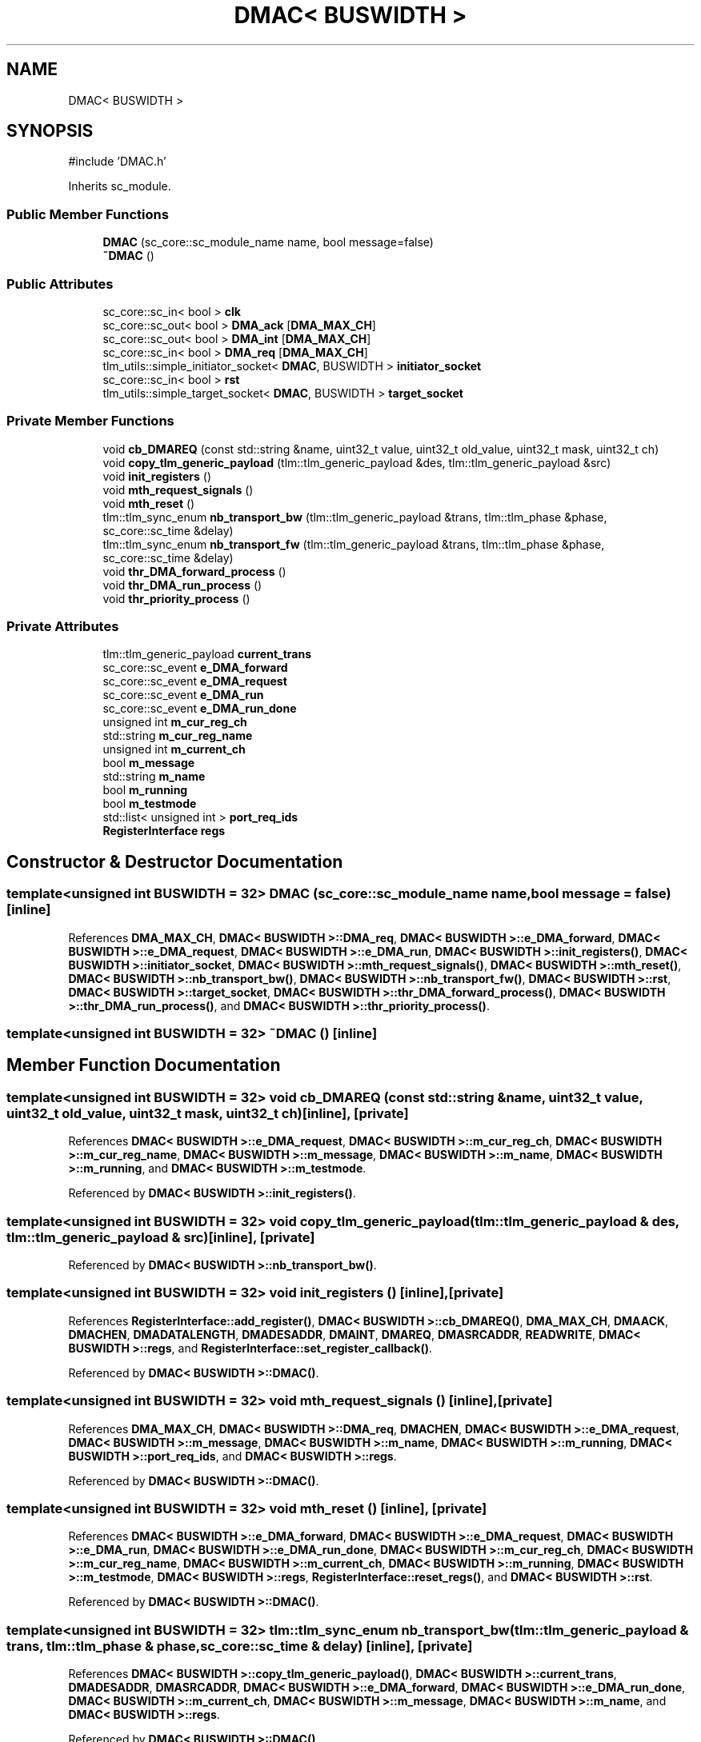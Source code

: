.TH "DMAC< BUSWIDTH >" 3 "Version v1.0" "SoCPlatform" \" -*- nroff -*-
.ad l
.nh
.SH NAME
DMAC< BUSWIDTH >
.SH SYNOPSIS
.br
.PP
.PP
\fR#include 'DMAC\&.h'\fP
.PP
Inherits sc_module\&.
.SS "Public Member Functions"

.in +1c
.ti -1c
.RI "\fBDMAC\fP (sc_core::sc_module_name name, bool message=false)"
.br
.ti -1c
.RI "\fB~DMAC\fP ()"
.br
.in -1c
.SS "Public Attributes"

.in +1c
.ti -1c
.RI "sc_core::sc_in< bool > \fBclk\fP"
.br
.ti -1c
.RI "sc_core::sc_out< bool > \fBDMA_ack\fP [\fBDMA_MAX_CH\fP]"
.br
.ti -1c
.RI "sc_core::sc_out< bool > \fBDMA_int\fP [\fBDMA_MAX_CH\fP]"
.br
.ti -1c
.RI "sc_core::sc_in< bool > \fBDMA_req\fP [\fBDMA_MAX_CH\fP]"
.br
.ti -1c
.RI "tlm_utils::simple_initiator_socket< \fBDMAC\fP, BUSWIDTH > \fBinitiator_socket\fP"
.br
.ti -1c
.RI "sc_core::sc_in< bool > \fBrst\fP"
.br
.ti -1c
.RI "tlm_utils::simple_target_socket< \fBDMAC\fP, BUSWIDTH > \fBtarget_socket\fP"
.br
.in -1c
.SS "Private Member Functions"

.in +1c
.ti -1c
.RI "void \fBcb_DMAREQ\fP (const std::string &name, uint32_t value, uint32_t old_value, uint32_t mask, uint32_t ch)"
.br
.ti -1c
.RI "void \fBcopy_tlm_generic_payload\fP (tlm::tlm_generic_payload &des, tlm::tlm_generic_payload &src)"
.br
.ti -1c
.RI "void \fBinit_registers\fP ()"
.br
.ti -1c
.RI "void \fBmth_request_signals\fP ()"
.br
.ti -1c
.RI "void \fBmth_reset\fP ()"
.br
.ti -1c
.RI "tlm::tlm_sync_enum \fBnb_transport_bw\fP (tlm::tlm_generic_payload &trans, tlm::tlm_phase &phase, sc_core::sc_time &delay)"
.br
.ti -1c
.RI "tlm::tlm_sync_enum \fBnb_transport_fw\fP (tlm::tlm_generic_payload &trans, tlm::tlm_phase &phase, sc_core::sc_time &delay)"
.br
.ti -1c
.RI "void \fBthr_DMA_forward_process\fP ()"
.br
.ti -1c
.RI "void \fBthr_DMA_run_process\fP ()"
.br
.ti -1c
.RI "void \fBthr_priority_process\fP ()"
.br
.in -1c
.SS "Private Attributes"

.in +1c
.ti -1c
.RI "tlm::tlm_generic_payload \fBcurrent_trans\fP"
.br
.ti -1c
.RI "sc_core::sc_event \fBe_DMA_forward\fP"
.br
.ti -1c
.RI "sc_core::sc_event \fBe_DMA_request\fP"
.br
.ti -1c
.RI "sc_core::sc_event \fBe_DMA_run\fP"
.br
.ti -1c
.RI "sc_core::sc_event \fBe_DMA_run_done\fP"
.br
.ti -1c
.RI "unsigned int \fBm_cur_reg_ch\fP"
.br
.ti -1c
.RI "std::string \fBm_cur_reg_name\fP"
.br
.ti -1c
.RI "unsigned int \fBm_current_ch\fP"
.br
.ti -1c
.RI "bool \fBm_message\fP"
.br
.ti -1c
.RI "std::string \fBm_name\fP"
.br
.ti -1c
.RI "bool \fBm_running\fP"
.br
.ti -1c
.RI "bool \fBm_testmode\fP"
.br
.ti -1c
.RI "std::list< unsigned int > \fBport_req_ids\fP"
.br
.ti -1c
.RI "\fBRegisterInterface\fP \fBregs\fP"
.br
.in -1c
.SH "Constructor & Destructor Documentation"
.PP 
.SS "template<unsigned int BUSWIDTH = 32> \fBDMAC\fP (sc_core::sc_module_name name, bool message = \fRfalse\fP)\fR [inline]\fP"

.PP
References \fBDMA_MAX_CH\fP, \fBDMAC< BUSWIDTH >::DMA_req\fP, \fBDMAC< BUSWIDTH >::e_DMA_forward\fP, \fBDMAC< BUSWIDTH >::e_DMA_request\fP, \fBDMAC< BUSWIDTH >::e_DMA_run\fP, \fBDMAC< BUSWIDTH >::init_registers()\fP, \fBDMAC< BUSWIDTH >::initiator_socket\fP, \fBDMAC< BUSWIDTH >::mth_request_signals()\fP, \fBDMAC< BUSWIDTH >::mth_reset()\fP, \fBDMAC< BUSWIDTH >::nb_transport_bw()\fP, \fBDMAC< BUSWIDTH >::nb_transport_fw()\fP, \fBDMAC< BUSWIDTH >::rst\fP, \fBDMAC< BUSWIDTH >::target_socket\fP, \fBDMAC< BUSWIDTH >::thr_DMA_forward_process()\fP, \fBDMAC< BUSWIDTH >::thr_DMA_run_process()\fP, and \fBDMAC< BUSWIDTH >::thr_priority_process()\fP\&.
.SS "template<unsigned int BUSWIDTH = 32> ~\fBDMAC\fP ()\fR [inline]\fP"

.SH "Member Function Documentation"
.PP 
.SS "template<unsigned int BUSWIDTH = 32> void cb_DMAREQ (const std::string & name, uint32_t value, uint32_t old_value, uint32_t mask, uint32_t ch)\fR [inline]\fP, \fR [private]\fP"

.PP
References \fBDMAC< BUSWIDTH >::e_DMA_request\fP, \fBDMAC< BUSWIDTH >::m_cur_reg_ch\fP, \fBDMAC< BUSWIDTH >::m_cur_reg_name\fP, \fBDMAC< BUSWIDTH >::m_message\fP, \fBDMAC< BUSWIDTH >::m_name\fP, \fBDMAC< BUSWIDTH >::m_running\fP, and \fBDMAC< BUSWIDTH >::m_testmode\fP\&.
.PP
Referenced by \fBDMAC< BUSWIDTH >::init_registers()\fP\&.
.SS "template<unsigned int BUSWIDTH = 32> void copy_tlm_generic_payload (tlm::tlm_generic_payload & des, tlm::tlm_generic_payload & src)\fR [inline]\fP, \fR [private]\fP"

.PP
Referenced by \fBDMAC< BUSWIDTH >::nb_transport_bw()\fP\&.
.SS "template<unsigned int BUSWIDTH = 32> void init_registers ()\fR [inline]\fP, \fR [private]\fP"

.PP
References \fBRegisterInterface::add_register()\fP, \fBDMAC< BUSWIDTH >::cb_DMAREQ()\fP, \fBDMA_MAX_CH\fP, \fBDMAACK\fP, \fBDMACHEN\fP, \fBDMADATALENGTH\fP, \fBDMADESADDR\fP, \fBDMAINT\fP, \fBDMAREQ\fP, \fBDMASRCADDR\fP, \fBREADWRITE\fP, \fBDMAC< BUSWIDTH >::regs\fP, and \fBRegisterInterface::set_register_callback()\fP\&.
.PP
Referenced by \fBDMAC< BUSWIDTH >::DMAC()\fP\&.
.SS "template<unsigned int BUSWIDTH = 32> void mth_request_signals ()\fR [inline]\fP, \fR [private]\fP"

.PP
References \fBDMA_MAX_CH\fP, \fBDMAC< BUSWIDTH >::DMA_req\fP, \fBDMACHEN\fP, \fBDMAC< BUSWIDTH >::e_DMA_request\fP, \fBDMAC< BUSWIDTH >::m_message\fP, \fBDMAC< BUSWIDTH >::m_name\fP, \fBDMAC< BUSWIDTH >::m_running\fP, \fBDMAC< BUSWIDTH >::port_req_ids\fP, and \fBDMAC< BUSWIDTH >::regs\fP\&.
.PP
Referenced by \fBDMAC< BUSWIDTH >::DMAC()\fP\&.
.SS "template<unsigned int BUSWIDTH = 32> void mth_reset ()\fR [inline]\fP, \fR [private]\fP"

.PP
References \fBDMAC< BUSWIDTH >::e_DMA_forward\fP, \fBDMAC< BUSWIDTH >::e_DMA_request\fP, \fBDMAC< BUSWIDTH >::e_DMA_run\fP, \fBDMAC< BUSWIDTH >::e_DMA_run_done\fP, \fBDMAC< BUSWIDTH >::m_cur_reg_ch\fP, \fBDMAC< BUSWIDTH >::m_cur_reg_name\fP, \fBDMAC< BUSWIDTH >::m_current_ch\fP, \fBDMAC< BUSWIDTH >::m_running\fP, \fBDMAC< BUSWIDTH >::m_testmode\fP, \fBDMAC< BUSWIDTH >::regs\fP, \fBRegisterInterface::reset_regs()\fP, and \fBDMAC< BUSWIDTH >::rst\fP\&.
.PP
Referenced by \fBDMAC< BUSWIDTH >::DMAC()\fP\&.
.SS "template<unsigned int BUSWIDTH = 32> tlm::tlm_sync_enum nb_transport_bw (tlm::tlm_generic_payload & trans, tlm::tlm_phase & phase, sc_core::sc_time & delay)\fR [inline]\fP, \fR [private]\fP"

.PP
References \fBDMAC< BUSWIDTH >::copy_tlm_generic_payload()\fP, \fBDMAC< BUSWIDTH >::current_trans\fP, \fBDMADESADDR\fP, \fBDMASRCADDR\fP, \fBDMAC< BUSWIDTH >::e_DMA_forward\fP, \fBDMAC< BUSWIDTH >::e_DMA_run_done\fP, \fBDMAC< BUSWIDTH >::m_current_ch\fP, \fBDMAC< BUSWIDTH >::m_message\fP, \fBDMAC< BUSWIDTH >::m_name\fP, and \fBDMAC< BUSWIDTH >::regs\fP\&.
.PP
Referenced by \fBDMAC< BUSWIDTH >::DMAC()\fP\&.
.SS "template<unsigned int BUSWIDTH = 32> tlm::tlm_sync_enum nb_transport_fw (tlm::tlm_generic_payload & trans, tlm::tlm_phase & phase, sc_core::sc_time & delay)\fR [inline]\fP, \fR [private]\fP"

.PP
References \fBDMAC< BUSWIDTH >::m_message\fP, \fBDMAC< BUSWIDTH >::m_name\fP, \fBDMAC< BUSWIDTH >::regs\fP, \fBDMAC< BUSWIDTH >::target_socket\fP, and \fBRegisterInterface::update_register()\fP\&.
.PP
Referenced by \fBDMAC< BUSWIDTH >::DMAC()\fP\&.
.SS "template<unsigned int BUSWIDTH = 32> void thr_DMA_forward_process ()\fR [inline]\fP, \fR [private]\fP"

.PP
References \fBDMAC< BUSWIDTH >::current_trans\fP, \fBDMAC< BUSWIDTH >::e_DMA_forward\fP, and \fBDMAC< BUSWIDTH >::initiator_socket\fP\&.
.PP
Referenced by \fBDMAC< BUSWIDTH >::DMAC()\fP\&.
.SS "template<unsigned int BUSWIDTH = 32> void thr_DMA_run_process ()\fR [inline]\fP, \fR [private]\fP"

.PP
References \fBDMADATALENGTH\fP, \fBDMASRCADDR\fP, \fBDMAC< BUSWIDTH >::e_DMA_run\fP, \fBDMAC< BUSWIDTH >::initiator_socket\fP, \fBDMAC< BUSWIDTH >::m_current_ch\fP, and \fBDMAC< BUSWIDTH >::regs\fP\&.
.PP
Referenced by \fBDMAC< BUSWIDTH >::DMAC()\fP\&.
.SS "template<unsigned int BUSWIDTH = 32> void thr_priority_process ()\fR [inline]\fP, \fR [private]\fP"

.PP
References \fBDMAC< BUSWIDTH >::clk\fP, \fBDMAC< BUSWIDTH >::DMA_ack\fP, \fBDMAC< BUSWIDTH >::DMA_int\fP, \fBDMAACK\fP, \fBDMACHEN\fP, \fBDMAINT\fP, \fBDMAC< BUSWIDTH >::e_DMA_request\fP, \fBDMAC< BUSWIDTH >::e_DMA_run\fP, \fBDMAC< BUSWIDTH >::e_DMA_run_done\fP, \fBDMAC< BUSWIDTH >::m_cur_reg_ch\fP, \fBDMAC< BUSWIDTH >::m_cur_reg_name\fP, \fBDMAC< BUSWIDTH >::m_current_ch\fP, \fBDMAC< BUSWIDTH >::m_message\fP, \fBDMAC< BUSWIDTH >::m_name\fP, \fBDMAC< BUSWIDTH >::m_running\fP, \fBDMAC< BUSWIDTH >::m_testmode\fP, \fBDMAC< BUSWIDTH >::port_req_ids\fP, and \fBDMAC< BUSWIDTH >::regs\fP\&.
.PP
Referenced by \fBDMAC< BUSWIDTH >::DMAC()\fP\&.
.SH "Member Data Documentation"
.PP 
.SS "template<unsigned int BUSWIDTH = 32> sc_core::sc_in<bool> clk"

.PP
Referenced by \fBDMAC< BUSWIDTH >::thr_priority_process()\fP\&.
.SS "template<unsigned int BUSWIDTH = 32> tlm::tlm_generic_payload current_trans\fR [private]\fP"

.PP
Referenced by \fBDMAC< BUSWIDTH >::nb_transport_bw()\fP, and \fBDMAC< BUSWIDTH >::thr_DMA_forward_process()\fP\&.
.SS "template<unsigned int BUSWIDTH = 32> sc_core::sc_out<bool> DMA_ack[\fBDMA_MAX_CH\fP]"

.PP
Referenced by \fBDMAC< BUSWIDTH >::thr_priority_process()\fP\&.
.SS "template<unsigned int BUSWIDTH = 32> sc_core::sc_out<bool> DMA_int[\fBDMA_MAX_CH\fP]"

.PP
Referenced by \fBDMAC< BUSWIDTH >::thr_priority_process()\fP\&.
.SS "template<unsigned int BUSWIDTH = 32> sc_core::sc_in<bool> DMA_req[\fBDMA_MAX_CH\fP]"

.PP
Referenced by \fBDMAC< BUSWIDTH >::DMAC()\fP, and \fBDMAC< BUSWIDTH >::mth_request_signals()\fP\&.
.SS "template<unsigned int BUSWIDTH = 32> sc_core::sc_event e_DMA_forward\fR [private]\fP"

.PP
Referenced by \fBDMAC< BUSWIDTH >::DMAC()\fP, \fBDMAC< BUSWIDTH >::mth_reset()\fP, \fBDMAC< BUSWIDTH >::nb_transport_bw()\fP, and \fBDMAC< BUSWIDTH >::thr_DMA_forward_process()\fP\&.
.SS "template<unsigned int BUSWIDTH = 32> sc_core::sc_event e_DMA_request\fR [private]\fP"

.PP
Referenced by \fBDMAC< BUSWIDTH >::DMAC()\fP, \fBDMAC< BUSWIDTH >::cb_DMAREQ()\fP, \fBDMAC< BUSWIDTH >::mth_request_signals()\fP, \fBDMAC< BUSWIDTH >::mth_reset()\fP, and \fBDMAC< BUSWIDTH >::thr_priority_process()\fP\&.
.SS "template<unsigned int BUSWIDTH = 32> sc_core::sc_event e_DMA_run\fR [private]\fP"

.PP
Referenced by \fBDMAC< BUSWIDTH >::DMAC()\fP, \fBDMAC< BUSWIDTH >::mth_reset()\fP, \fBDMAC< BUSWIDTH >::thr_DMA_run_process()\fP, and \fBDMAC< BUSWIDTH >::thr_priority_process()\fP\&.
.SS "template<unsigned int BUSWIDTH = 32> sc_core::sc_event e_DMA_run_done\fR [private]\fP"

.PP
Referenced by \fBDMAC< BUSWIDTH >::mth_reset()\fP, \fBDMAC< BUSWIDTH >::nb_transport_bw()\fP, and \fBDMAC< BUSWIDTH >::thr_priority_process()\fP\&.
.SS "template<unsigned int BUSWIDTH = 32> tlm_utils::simple_initiator_socket<\fBDMAC\fP, BUSWIDTH> initiator_socket"

.PP
Referenced by \fBDMAC< BUSWIDTH >::DMAC()\fP, \fBDMAC< BUSWIDTH >::thr_DMA_forward_process()\fP, and \fBDMAC< BUSWIDTH >::thr_DMA_run_process()\fP\&.
.SS "template<unsigned int BUSWIDTH = 32> unsigned int m_cur_reg_ch\fR [private]\fP"

.PP
Referenced by \fBDMAC< BUSWIDTH >::cb_DMAREQ()\fP, \fBDMAC< BUSWIDTH >::mth_reset()\fP, and \fBDMAC< BUSWIDTH >::thr_priority_process()\fP\&.
.SS "template<unsigned int BUSWIDTH = 32> std::string m_cur_reg_name\fR [private]\fP"

.PP
Referenced by \fBDMAC< BUSWIDTH >::cb_DMAREQ()\fP, \fBDMAC< BUSWIDTH >::mth_reset()\fP, and \fBDMAC< BUSWIDTH >::thr_priority_process()\fP\&.
.SS "template<unsigned int BUSWIDTH = 32> unsigned int m_current_ch\fR [private]\fP"

.PP
Referenced by \fBDMAC< BUSWIDTH >::mth_reset()\fP, \fBDMAC< BUSWIDTH >::nb_transport_bw()\fP, \fBDMAC< BUSWIDTH >::thr_DMA_run_process()\fP, and \fBDMAC< BUSWIDTH >::thr_priority_process()\fP\&.
.SS "template<unsigned int BUSWIDTH = 32> bool m_message\fR [private]\fP"

.PP
Referenced by \fBDMAC< BUSWIDTH >::cb_DMAREQ()\fP, \fBDMAC< BUSWIDTH >::mth_request_signals()\fP, \fBDMAC< BUSWIDTH >::nb_transport_bw()\fP, \fBDMAC< BUSWIDTH >::nb_transport_fw()\fP, and \fBDMAC< BUSWIDTH >::thr_priority_process()\fP\&.
.SS "template<unsigned int BUSWIDTH = 32> std::string m_name\fR [private]\fP"

.PP
Referenced by \fBDMAC< BUSWIDTH >::cb_DMAREQ()\fP, \fBDMAC< BUSWIDTH >::mth_request_signals()\fP, \fBDMAC< BUSWIDTH >::nb_transport_bw()\fP, \fBDMAC< BUSWIDTH >::nb_transport_fw()\fP, and \fBDMAC< BUSWIDTH >::thr_priority_process()\fP\&.
.SS "template<unsigned int BUSWIDTH = 32> bool m_running\fR [private]\fP"

.PP
Referenced by \fBDMAC< BUSWIDTH >::cb_DMAREQ()\fP, \fBDMAC< BUSWIDTH >::mth_request_signals()\fP, \fBDMAC< BUSWIDTH >::mth_reset()\fP, and \fBDMAC< BUSWIDTH >::thr_priority_process()\fP\&.
.SS "template<unsigned int BUSWIDTH = 32> bool m_testmode\fR [private]\fP"

.PP
Referenced by \fBDMAC< BUSWIDTH >::cb_DMAREQ()\fP, \fBDMAC< BUSWIDTH >::mth_reset()\fP, and \fBDMAC< BUSWIDTH >::thr_priority_process()\fP\&.
.SS "template<unsigned int BUSWIDTH = 32> std::list<unsigned int> port_req_ids\fR [private]\fP"

.PP
Referenced by \fBDMAC< BUSWIDTH >::mth_request_signals()\fP, and \fBDMAC< BUSWIDTH >::thr_priority_process()\fP\&.
.SS "template<unsigned int BUSWIDTH = 32> \fBRegisterInterface\fP regs\fR [private]\fP"

.PP
Referenced by \fBDMAC< BUSWIDTH >::init_registers()\fP, \fBDMAC< BUSWIDTH >::mth_request_signals()\fP, \fBDMAC< BUSWIDTH >::mth_reset()\fP, \fBDMAC< BUSWIDTH >::nb_transport_bw()\fP, \fBDMAC< BUSWIDTH >::nb_transport_fw()\fP, \fBDMAC< BUSWIDTH >::thr_DMA_run_process()\fP, and \fBDMAC< BUSWIDTH >::thr_priority_process()\fP\&.
.SS "template<unsigned int BUSWIDTH = 32> sc_core::sc_in<bool> rst"

.PP
Referenced by \fBDMAC< BUSWIDTH >::DMAC()\fP, and \fBDMAC< BUSWIDTH >::mth_reset()\fP\&.
.SS "template<unsigned int BUSWIDTH = 32> tlm_utils::simple_target_socket<\fBDMAC\fP, BUSWIDTH> target_socket"

.PP
Referenced by \fBDMAC< BUSWIDTH >::DMAC()\fP, and \fBDMAC< BUSWIDTH >::nb_transport_fw()\fP\&.

.SH "Author"
.PP 
Generated automatically by Doxygen for SoCPlatform from the source code\&.
